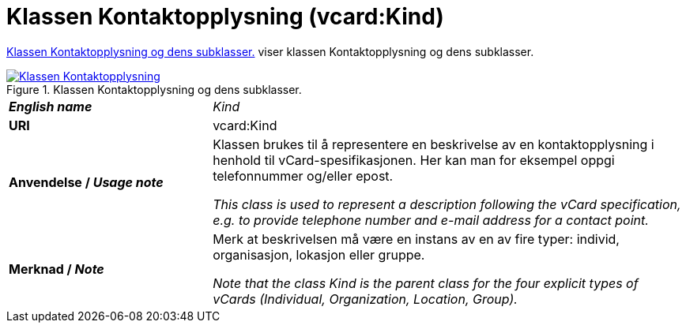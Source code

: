 = Klassen Kontaktopplysning (vcard:Kind) [[Kontaktopplysning]]

<<diagram-KlassenKontaktopplysning>> viser klassen Kontaktopplysning og dens subklasser.  

[[diagram-KlassenKontaktopplysning]]
.Klassen Kontaktopplysning og dens subklasser.
[link=images/Klassen-Kontaktopplysning.png]
image::images/Klassen-Kontaktopplysning.png[]

[cols="30s,70d"]
|===
| _English name_ | _Kind_
| URI | vcard:Kind
| Anvendelse / _Usage note_ | Klassen brukes til å representere en beskrivelse av en kontaktopplysning i henhold til vCard-spesifikasjonen. Her kan man for eksempel oppgi telefonnummer og/eller epost. 

_This class is used to represent a description following the vCard specification, e.g. to provide telephone number and e-mail address for a contact point._
| Merknad / _Note_ | Merk at beskrivelsen må være en instans av en av fire typer: individ, organisasjon, lokasjon eller gruppe.

_Note that the class Kind is the parent class for the four explicit types of vCards (Individual, Organization, Location, Group)._
|===

